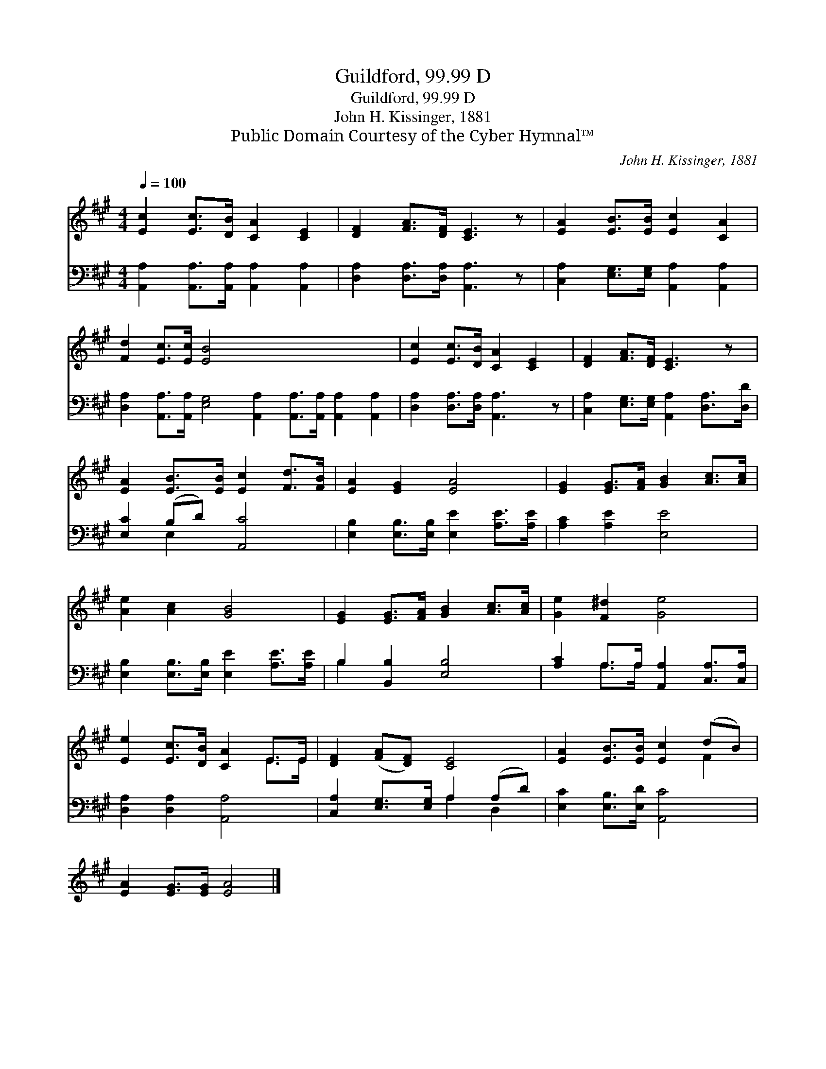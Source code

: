 X:1
T:Guildford, 99.99 D
T:Guildford, 99.99 D
T:John H. Kissinger, 1881
T:Public Domain Courtesy of the Cyber Hymnal™
C:John H. Kissinger, 1881
Z:Public Domain
Z:Courtesy of the Cyber Hymnal™
%%score ( 1 2 ) ( 3 4 )
L:1/8
Q:1/4=100
M:4/4
K:A
V:1 treble 
V:2 treble 
V:3 bass 
V:4 bass 
V:1
 [Ec]2 [Ec]>[DB] [CA]2 [CE]2 | [DF]2 [FA]>[DF] [CE]3 z | [EA]2 [EB]>[EB] [Ec]2 [CA]2 | %3
 [Fd]2 [Ec]>[Ec] [EB]4 x8 | [Ec]2 [Ec]>[DB] [CA]2 [CE]2 | [DF]2 [FA]>[DF] [CE]3 z | %6
 [EA]2 [EB]>[EB] [Ec]2 [Fd]>[FB] | [EA]2 [EG]2 [EA]4 | [EG]2 [EG]>[FA] [GB]2 [Ac]>[Ac] | %9
 [Ae]2 [Ac]2 [GB]4 | [EG]2 [EG]>[FA] [GB]2 [Ac]>[Ac] | [Ge]2 [F^d]2 [Ge]4 | %12
 [Ee]2 [Ec]>[DB] [CA]2 E>E | [DF]2 ([FA][DF]) [CE]4 | [EA]2 [EB]>[EB] [Ec]2 (dB) | %15
 [EA]2 [EG]>[EG] [EA]4 |] %16
V:2
 x8 | x8 | x8 | x16 | x8 | x8 | x8 | x8 | x8 | x8 | x8 | x8 | x6 E>E | x8 | x6 F2 | x8 |] %16
V:3
 [A,,A,]2 [A,,A,]>[A,,A,] [A,,A,]2 [A,,A,]2 | [D,A,]2 [D,A,]>[D,A,] [A,,A,]3 z | %2
 [C,A,]2 [E,G,]>[E,G,] [A,,A,]2 [A,,A,]2 | %3
 [D,A,]2 [A,,A,]>[A,,A,] [E,G,]4 [A,,A,]2 [A,,A,]>[A,,A,] [A,,A,]2 [A,,A,]2 | %4
 [D,A,]2 [D,A,]>[D,A,] [A,,A,]3 z | [C,A,]2 [E,G,]>[E,G,] [A,,A,]2 [D,A,]>[D,D] | %6
 [E,C]2 (B,D) [A,,C]4 | [E,B,]2 [E,B,]>[E,B,] [E,E]2 [A,E]>[A,E] | [A,C]2 [A,E]2 [E,E]4 | %9
 [E,B,]2 [E,B,]>[E,B,] [E,E]2 [A,E]>[A,E] | B,2 [B,,B,]2 [E,B,]4 | %11
 [A,C]2 A,>A, [A,,A,]2 [C,A,]>[C,A,] | [D,A,]2 [D,A,]2 [A,,A,]4 | [C,A,]2 [E,G,]>[E,G,] A,2 (A,D) | %14
 [E,C]2 [E,B,]>[E,D] [A,,C]4 | x8 |] %16
V:4
 x8 | x8 | x8 | x16 | x8 | x8 | x2 E,2 x4 | x8 | x8 | x8 | B,2 x6 | x2 A,>A, x4 | x8 | x4 A,2 D,2 | %14
 x8 | x8 |] %16

